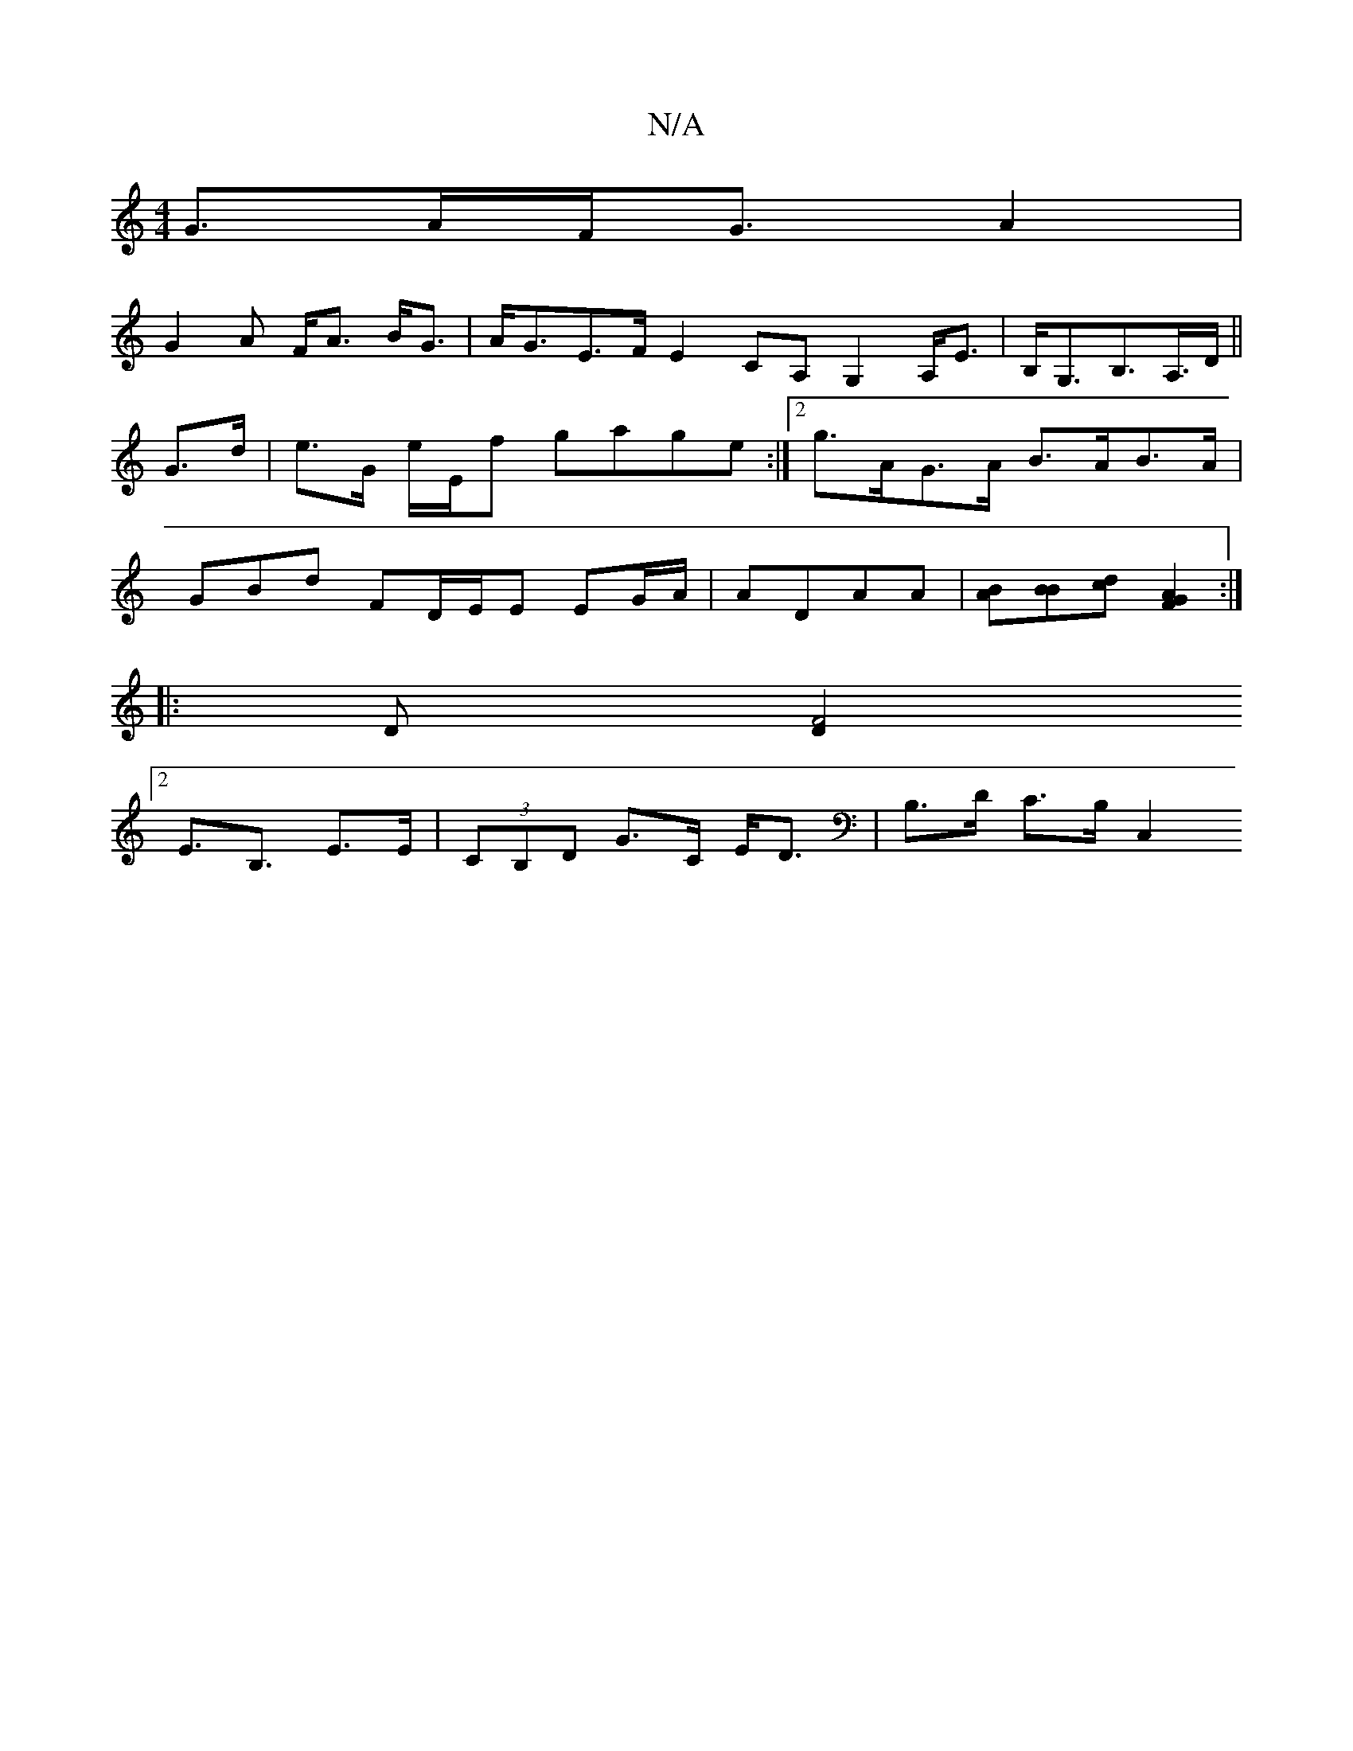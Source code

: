 X:1
T:N/A
M:4/4
R:N/A
K:Cmajor
G>AF<GA2|
G2 A F<A B<G|A<GE>F E2CA, G,2 A,<E|B,<G,B,>A,>D||
G>d |e>G e/E/f gage:|2 g>AG>A B>AB>A |
GBd FD/E/E EG/A/|AD-AA|[BA][BB][dc][G2F2A2]:|
[|:D[D2 F4 :|
[2E>B,3 E>E|(3CB,D G>C E<D |B,>D C>B,C,2 